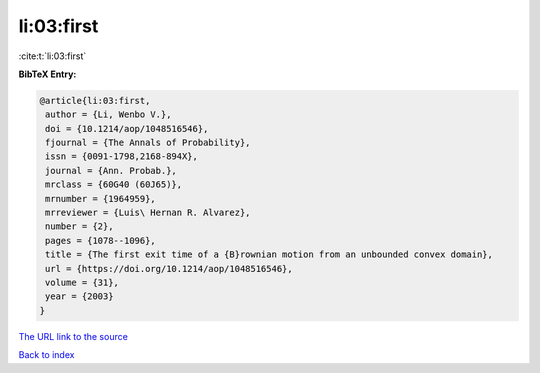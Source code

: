 li:03:first
===========

:cite:t:`li:03:first`

**BibTeX Entry:**

.. code-block:: bibtex

   @article{li:03:first,
    author = {Li, Wenbo V.},
    doi = {10.1214/aop/1048516546},
    fjournal = {The Annals of Probability},
    issn = {0091-1798,2168-894X},
    journal = {Ann. Probab.},
    mrclass = {60G40 (60J65)},
    mrnumber = {1964959},
    mrreviewer = {Luis\ Hernan R. Alvarez},
    number = {2},
    pages = {1078--1096},
    title = {The first exit time of a {B}rownian motion from an unbounded convex domain},
    url = {https://doi.org/10.1214/aop/1048516546},
    volume = {31},
    year = {2003}
   }
`The URL link to the source <ttps://doi.org/10.1214/aop/1048516546}>`_


`Back to index <../By-Cite-Keys.html>`_
